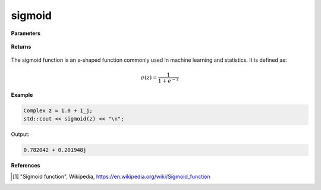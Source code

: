 
sigmoid
=====

.. cpp:function:: constexpr Complex sigmoid(const Complex& z) noexcept

   Evaluates the sigmoid function [1]_ for a complex input.

**Parameters**

    .. cpp:var:: const Complex& z

        A complex number. 

**Returns**

    .. cpp:type:: Complex

        A complex number. 

The sigmoid function is an s-shaped function commonly used in machine learning and statistics. It is defined as:

.. math::
   
   \sigma(z) = \frac{1}{1 + e^{-z}}


**Example**

.. code-block:: cpp

   Complex z = 1.0 + 1_j;
   std::cout << sigmoid(z) << "\n";

Output:

.. code-block:: cpp

   0.782042 + 0.201948j

**References**

.. [1] "Sigmoid function", Wikipedia,
        https://en.wikipedia.org/wiki/Sigmoid_function